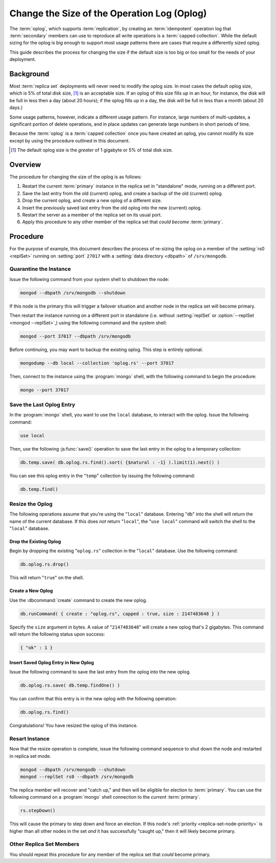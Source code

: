 ============================================
Change the Size of the Operation Log (Oplog)
============================================

.. default-domain:: mongodb

The :term:`oplog`, which supports :term:`replication`, by creating an
:term:`idempotent` operation log that :term:`secondary` members can
use to reproduce all write operations is a :term:`capped
collection`. While the default sizing for the oplog is big enough to
support most usage patterns there are cases that require a differently
sized oplog.

This guide describes the process for changing the size if the default
size is too big or too small for the needs of your deployment.

Background
----------

Most :term:`replica set` deployments will never need to modify the
oplog size. In most cases the default oplog size, which is 5% of total
disk size, [#default-oplog]_ is an acceptable size. If an oplog of
this size fills up in an hour, for instance, the disk will be full in
less then a day (about 20 hours); if the oplog fills up in a day, the
disk will be full in less than a month (about 20 days.)

Some usage patterns, however, indicate a different usage pattern. For
instance, large numbers of multi-updates, a significant portion of
delete operations, and in place updates can generate large numbers in
short periods of time.

Because the :term:`oplog` is a :term:`capped collection` once you have
created an oplog, you cannot modify its size except by using the
procedure outlined in this document.

.. seealso:: ":ref:`Introduction to Oplog Sizing
   <replica-set-oplog-sizing>`."

.. [#default-oplog] The default oplog size is the *greater* of 1
   gigabyte or 5% of total disk size.

Overview
--------

The procedure for changing the size of the oplog is as follows:

1. Restart the current :term:`primary` instance in the replica set in
   "standalone" mode, running on a different port.

2. Save the last entry from the old (current) oplog, and create a
   backup of the old (current) oplog.

3. Drop the current oplog, and create a new oplog of a different size.

4. Insert the previously saved last entry from the old oplog into the
   new (current) oplog.

5. Restart the server as a member of the replica set on its usual
   port.

6. Apply this procedure to any other member of the replica set that
   *could become* :term:`primary`.


Procedure
---------

For the purpose of example, this document describes the process of
re-sizing the oplog on a member of the :setting:`rs0 <replSet>`
running on :setting:`port` ``27017`` with a :setting:`data directory
<dbpath>` of ``/srv/mongodb``.

Quarantine the Instance
~~~~~~~~~~~~~~~~~~~~~~~

Issue the following command from your system shell to shutdown the
node:

.. code-block:: sh

   mongod --dbpath /srv/mongodb --shutdown

If this node is the primary this will trigger a failover situation and
another node in the replica set will become primary.

Then restart the instance running on a different port in standalone
(i.e. without :setting:`replSet` or :option:`--replSet <mongod
--replSet>`,) using the following command and the system shell:

.. code-block:: sh

   mongod --port 37017 --dbpath /srv/mongodb

Before continuing, you may want to backup the existing oplog. This
step is entirely optional.

.. code-block:: sh

   mongodump --db local --collection 'oplog.rs' --port 37017

Then, connect to the instance using the :program:`mongo` shell, with
the following command to begin the procedure:

.. code-block:: sh

   mongo --port 37017

Save the Last Oplog Entry
~~~~~~~~~~~~~~~~~~~~~~~~~

In the :program:`mongo` shell, you want to use the ``local`` database,
to interact with the oplog. Issue the following command:

.. code-block:: javascript

   use local

Then, use the following :js:func:`save()` operation to save the last
entry in the oplog to a temporary collection:

.. code-block:: javascript

   db.temp.save( db.oplog.rs.find().sort( {$natural : -1} ).limit(1).next() )

You can see this oplog entry in the "``temp``" collection by issuing
the following command:

.. code-block:: javascript

   db.temp.find()

Resize the Oplog
~~~~~~~~~~~~~~~~

The following operations assume that you're using the "``local``"
database. Entering "``db``" into the shell will return the name of the
current database. If this does *not* return "``local``", the "``use
local``" command will switch the shell to the "``local``" database.

Drop the Existing Oplog
```````````````````````

Begin by dropping the existing "``oplog.rs``" collection in the
"``local``" database. Use the following command:

.. code-block:: javascript

   db.oplog.rs.drop()

This will return "``true``" on the shell.

Create a New Oplog
``````````````````

Use the :dbcommand:`create` command to create the new oplog.

.. code-block:: javascript

   db.runCommand( { create : "oplog.rs", capped : true, size : 2147483648 } )

Specify the ``size`` argument in bytes. A value of "``2147483648``"
will create a new oplog that's 2 gigabytes. This command will return
the following status upon success:

.. code-block:: javascript

   { "ok" : 1 }

Insert Saved Oplog Entry in New Oplog
`````````````````````````````````````

Issue the following command to save the last entry from the oplog into
the new oplog.

.. code-block:: javascript

   db.oplog.rs.save( db.temp.findOne() )

You can confirm that this entry is in the new oplog with the following
operation:

.. code-block:: javascript

   db.oplog.rs.find()

Congratulations! You have resized the oplog of this instance.

Resart Instance
~~~~~~~~~~~~~~~

Now that the resize operation is complete, issue the following command
sequence to shut down the node and restarted in replica set mode.

.. code-block:: javascript

   mongod --dbpath /srv/mongodb --shutdown
   mongod --replSet rs0 --dbpath /srv/mongodb

The replica member will recover and "catch up," and then will be
eligible for election to :term:`primary`. You can use the following
command on a :program:`mongo` shell connection to the *current*
:term:`primary`.

.. code-block:: javascript

   rs.stepDown()

This will cause the primary to step down and force an election. If
this node's :ref:`priority <replica-set-node-priority>` is higher than
all other nodes in the set *and* it has successfully "caught up," then
it will likely become primary.

Other Replica Set Members
~~~~~~~~~~~~~~~~~~~~~~~~~

You should repeat this procedure for any member of the replica set
that *could* become primary.
